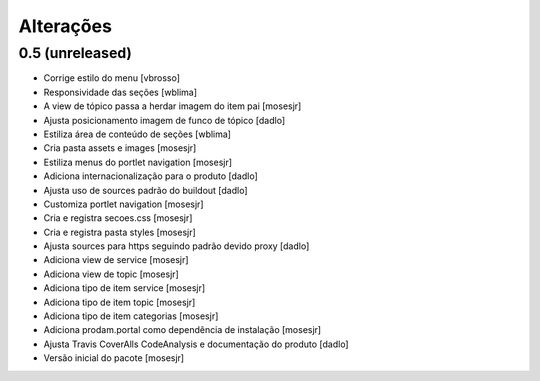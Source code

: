 Alterações
----------


0.5 (unreleased)
^^^^^^^^^^^^^^^^
* Corrige estilo do menu [vbrosso]
* Responsividade das seções [wblima]
* A view de tópico passa a herdar imagem do item pai [mosesjr]
* Ajusta posicionamento imagem de funco de tópico [dadlo]
* Estiliza área de conteúdo de seções [wblima]
* Cria pasta assets e images [mosesjr]
* Estiliza menus do portlet navigation [mosesjr]
* Adiciona internacionalização para o produto [dadlo]
* Ajusta uso de sources padrão do buildout [dadlo]
* Customiza portlet navigation [mosesjr]
* Cria e registra secoes.css [mosesjr]
* Cria e registra pasta styles [mosesjr]
* Ajusta sources para https seguindo padrão devido proxy [dadlo]
* Adiciona view de service [mosesjr]
* Adiciona view de topic [mosesjr]
* Adiciona tipo de item service [mosesjr]
* Adiciona tipo de item topic [mosesjr]
* Adiciona tipo de item categorias [mosesjr]
* Adiciona prodam.portal como dependência de instalação [mosesjr]
* Ajusta Travis CoverAlls CodeAnalysis e documentação do produto [dadlo]
* Versão inicial do pacote [mosesjr]

